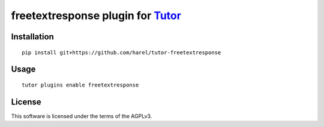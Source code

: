 freetextresponse plugin for `Tutor <https://docs.tutor.overhang.io>`__
===================================================================================

Installation
------------

::

    pip install git+https://github.com/harel/tutor-freetextresponse

Usage
-----

::

    tutor plugins enable freetextresponse


License
-------

This software is licensed under the terms of the AGPLv3.